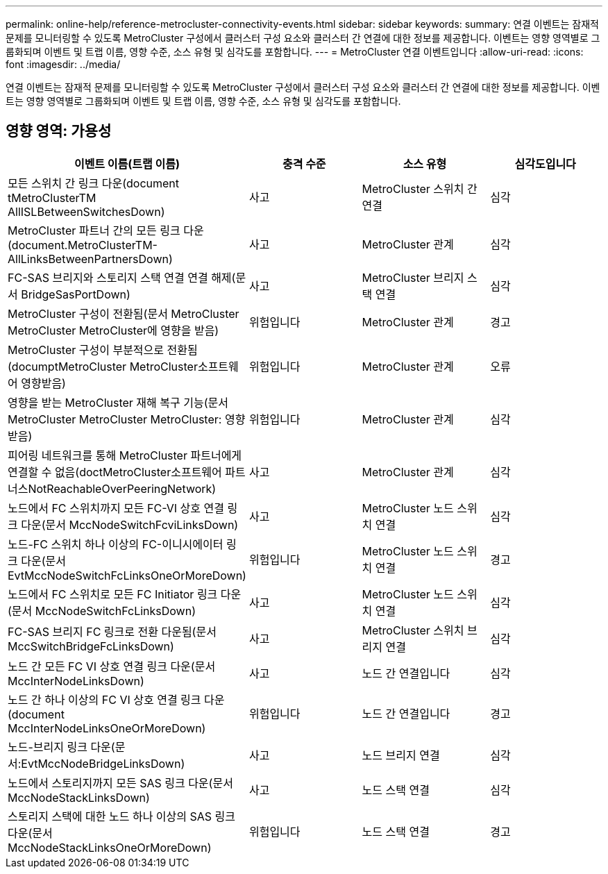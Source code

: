 ---
permalink: online-help/reference-metrocluster-connectivity-events.html 
sidebar: sidebar 
keywords:  
summary: 연결 이벤트는 잠재적 문제를 모니터링할 수 있도록 MetroCluster 구성에서 클러스터 구성 요소와 클러스터 간 연결에 대한 정보를 제공합니다. 이벤트는 영향 영역별로 그룹화되며 이벤트 및 트랩 이름, 영향 수준, 소스 유형 및 심각도를 포함합니다. 
---
= MetroCluster 연결 이벤트입니다
:allow-uri-read: 
:icons: font
:imagesdir: ../media/


[role="lead"]
연결 이벤트는 잠재적 문제를 모니터링할 수 있도록 MetroCluster 구성에서 클러스터 구성 요소와 클러스터 간 연결에 대한 정보를 제공합니다. 이벤트는 영향 영역별로 그룹화되며 이벤트 및 트랩 이름, 영향 수준, 소스 유형 및 심각도를 포함합니다.



== 영향 영역: 가용성

[cols="1a,1a,1a,1a"]
|===
| 이벤트 이름(트랩 이름) | 충격 수준 | 소스 유형 | 심각도입니다 


 a| 
모든 스위치 간 링크 다운(document tMetroClusterTM AllISLBetweenSwitchesDown)
 a| 
사고
 a| 
MetroCluster 스위치 간 연결
 a| 
심각



 a| 
MetroCluster 파트너 간의 모든 링크 다운(document.MetroClusterTM-AllLinksBetweenPartnersDown)
 a| 
사고
 a| 
MetroCluster 관계
 a| 
심각



 a| 
FC-SAS 브리지와 스토리지 스택 연결 연결 해제(문서 BridgeSasPortDown)
 a| 
사고
 a| 
MetroCluster 브리지 스택 연결
 a| 
심각



 a| 
MetroCluster 구성이 전환됨(문서 MetroCluster MetroCluster MetroCluster에 영향을 받음)
 a| 
위험입니다
 a| 
MetroCluster 관계
 a| 
경고



 a| 
MetroCluster 구성이 부분적으로 전환됨(documptMetroCluster MetroCluster소프트웨어 영향받음)
 a| 
위험입니다
 a| 
MetroCluster 관계
 a| 
오류



 a| 
영향을 받는 MetroCluster 재해 복구 기능(문서 MetroCluster MetroCluster MetroCluster: 영향 받음)
 a| 
위험입니다
 a| 
MetroCluster 관계
 a| 
심각



 a| 
피어링 네트워크를 통해 MetroCluster 파트너에게 연결할 수 없음(doctMetroCluster소프트웨어 파트너스NotReachableOverPeeringNetwork)
 a| 
사고
 a| 
MetroCluster 관계
 a| 
심각



 a| 
노드에서 FC 스위치까지 모든 FC-VI 상호 연결 링크 다운(문서 MccNodeSwitchFcviLinksDown)
 a| 
사고
 a| 
MetroCluster 노드 스위치 연결
 a| 
심각



 a| 
노드-FC 스위치 하나 이상의 FC-이니시에이터 링크 다운(문서 EvtMccNodeSwitchFcLinksOneOrMoreDown)
 a| 
위험입니다
 a| 
MetroCluster 노드 스위치 연결
 a| 
경고



 a| 
노드에서 FC 스위치로 모든 FC Initiator 링크 다운(문서 MccNodeSwitchFcLinksDown)
 a| 
사고
 a| 
MetroCluster 노드 스위치 연결
 a| 
심각



 a| 
FC-SAS 브리지 FC 링크로 전환 다운됨(문서 MccSwitchBridgeFcLinksDown)
 a| 
사고
 a| 
MetroCluster 스위치 브리지 연결
 a| 
심각



 a| 
노드 간 모든 FC VI 상호 연결 링크 다운(문서 MccInterNodeLinksDown)
 a| 
사고
 a| 
노드 간 연결입니다
 a| 
심각



 a| 
노드 간 하나 이상의 FC VI 상호 연결 링크 다운(document MccInterNodeLinksOneOrMoreDown)
 a| 
위험입니다
 a| 
노드 간 연결입니다
 a| 
경고



 a| 
노드-브리지 링크 다운(문서:EvtMccNodeBridgeLinksDown)
 a| 
사고
 a| 
노드 브리지 연결
 a| 
심각



 a| 
노드에서 스토리지까지 모든 SAS 링크 다운(문서 MccNodeStackLinksDown)
 a| 
사고
 a| 
노드 스택 연결
 a| 
심각



 a| 
스토리지 스택에 대한 노드 하나 이상의 SAS 링크 다운(문서 MccNodeStackLinksOneOrMoreDown)
 a| 
위험입니다
 a| 
노드 스택 연결
 a| 
경고

|===